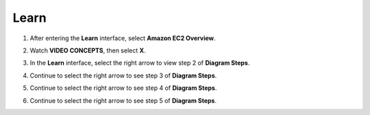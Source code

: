 Learn
=========

.. info::

   Learn helps players understand more about Amazon EC2 theory.



1. After entering the **Learn** interface, select **Amazon EC2 Overview**.

.. image:: pictures/Amazon_EC2.png
   :align: center
   :width: 700px

2. Watch **VIDEO CONCEPTS**, then select **X**.

.. image:: pictures/vedio_concept.png
   :align: center
   :width: 700px

3. In the **Learn** interface, select the right arrow to view step 2 of **Diagram Steps**.

.. image:: pictures/diagram_step.png
   :align: center
   :width: 700px

4. Continue to select the right arrow to see step 3 of **Diagram Steps**.

.. image:: pictures/step3_diagram.png
   :align: center
   :width: 700px

5. Continue to select the right arrow to see step 4 of **Diagram Steps**.

.. image:: pictures/step4_diagram.png
   :align: center
   :width: 700px

6. Continue to select the right arrow to see step 5 of **Diagram Steps**.







